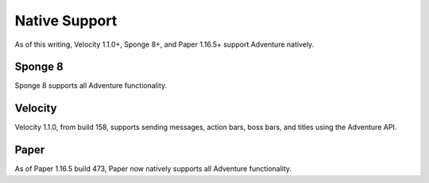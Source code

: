 .. _native-support:

==============
Native Support
==============

As of this writing, Velocity 1.1.0+, Sponge 8+, and Paper 1.16.5+ support Adventure
natively.

Sponge 8
--------

Sponge 8 supports all Adventure functionality.

Velocity
--------

Velocity 1.1.0, from build 158, supports sending messages, action bars, boss bars, and titles
using the Adventure API.

Paper
--------

As of Paper 1.16.5 build 473, Paper now natively supports all Adventure functionality.
